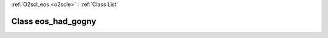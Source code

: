 :ref:`O2scl_eos <o2scle>` : :ref:`Class List`

.. _eos_had_gogny:

Class eos_had_gogny
===================

.. doxygenclass:: o2scl::eos_had_gogny
